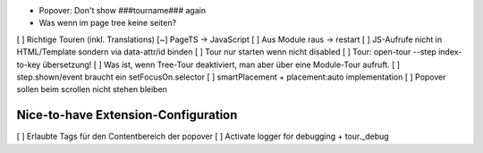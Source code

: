 
* Popover: Don't show ###tourname### again
* Was wenn im page tree keine seiten?

[ ] Richtige Touren (inkl. Translations)
[~] PageTS -> JavaScript 
[ ] Aus Module raus -> restart
[ ] JS-Aufrufe nicht in HTML/Template sondern via data-attr/id binden
[ ] Tour nur starten wenn nicht disabled
[ ] Tour: open-tour --step index-to-key übersetzung!
[ ] Was ist, wenn Tree-Tour deaktiviert, man aber über eine Module-Tour aufruft.
[ ] step.shown/event braucht ein setFocusOn.selector
[ ] smartPlacement + placement:auto implementation
[ ] Popover sollen beim scrollen nicht stehen bleiben


Nice-to-have Extension-Configuration
====================================
[ ] Erlaubte Tags für den Contentbereich der popover
[ ] Activate logger for debugging + tour._debug
